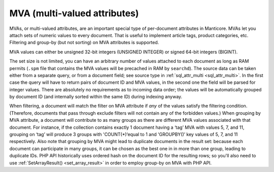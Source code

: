 .. _mva_multi-valued_attributes:

MVA (multi-valued attributes)
-----------------------------

MVAs, or multi-valued attributes, are an important special type of
per-document attributes in Manticore. MVAs let you attach sets of numeric
values to every document. That is useful to implement article tags,
product categories, etc. Filtering and group-by (but not sorting) on MVA
attributes is supported.

MVA values can either be unsigned 32-bit integers (UNSIGNED INTEGER) or
signed 64-bit integers (BIGINT).

The set size is not limited, you can have an arbitrary number of values
attached to each document as long as RAM permits (``.spm`` file that
contains the MVA values will be precached in RAM by ``searchd``). The
source data can be taken either from a separate query, or from a
document field; see source type in
:ref:`sql_attr_multi <sql_attr_multi>`.
In the first case the query will have to return pairs of document ID and
MVA values, in the second one the field will be parsed for integer
values. There are absolutely no requirements as to incoming data order;
the values will be automatically grouped by document ID (and internally
sorted within the same ID) during indexing anyway.

When filtering, a document will match the filter on MVA attribute if
*any* of the values satisfy the filtering condition. (Therefore,
documents that pass through exclude filters will not contain any of the
forbidden values.) When grouping by MVA attribute, a document will
contribute to as many groups as there are different MVA values
associated with that document. For instance, if the collection contains
exactly 1 document having a ‘tag’ MVA with values 5, 7, and 11, grouping
on ‘tag’ will produce 3 groups with 'COUNT(\*)‘equal to 1 and
'GROUPBY()’ key values of 5, 7, and 11 respectively. Also note that
grouping by MVA might lead to duplicate documents in the result set:
because each document can participate in many groups, it can be chosen
as the best one in in more than one group, leading to duplicate IDs. PHP
API historically uses ordered hash on the document ID for the resulting
rows; so you'll also need to use
:ref:`SetArrayResult() <set_array_result>` in
order to employ group-by on MVA with PHP API.
